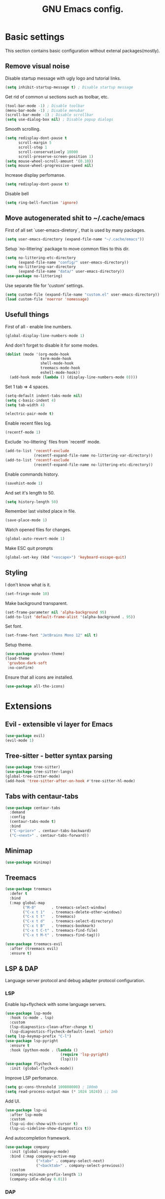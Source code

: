 #+TITLE: GNU Emacs config.

* Basic settings

This section contains basic configuration without extenal packages(mostly).

** Remove visual noise

Disable startup message with ugly logo and tutorial links.

#+begin_src emacs-lisp
  (setq inhibit-startup-message t) ; Disable startup message
#+end_src

Get rid of common ui sections such as toolbar, etc.

#+begin_src emacs-lisp
  (tool-bar-mode -1) ; Disable toolbar
  (menu-bar-mode -1) ; Disable menubar
  (scroll-bar-mode -1) ; Disable scrollbar
  (setq use-dialog-box nil) ; Disable popup dialogs
#+end_src

Smooth scrolling.

#+begin_src emacs-lisp
  (setq redisplay-dont-pause t
        scroll-margin 5
        scroll-step 1
        scroll-conservatively 10000
        scroll-preserve-screen-position 1)
  (setq mouse-wheel-scroll-amount '(0.10))
  (setq mouse-wheel-progressive-speed nil)
#+end_src

Increase display perfomanse.

#+begin_src emacs-lisp
  (setq redisplay-dont-pause t)
#+end_src

Disable bell

#+begin_src emacs-lisp
  (setq ring-bell-function 'ignore)
#+end_src

** Move autogenerated shit to ~/.cache/emacs

First of all set `user-emacs-diretory`, that is used by many packages.

#+begin_src emacs-lisp
  (setq user-emacs-directory (expand-file-name "~/.cache/emacs"))
#+end_src

Setup `no-littering` package to move common files to this dir.

#+begin_src emacs-lisp
  (setq no-littering-etc-directory
        (expand-file-name "config/" user-emacs-directory))
  (setq no-littering-var-directory
        (expand-file-name "data/" user-emacs-directory))
  (use-package no-littering)
#+end_src

Use separate file for 'custom' settings.

#+begin_src emacs-lisp
  (setq custom-file (expand-file-name "custom.el" user-emacs-directory))
  (load custom-file 'noerror 'nomessage)
#+end_src

** Usefull things

First of all - enable line numbers.

#+begin_src emacs-lisp
  (global-display-line-numbers-mode 1)
#+end_src

And don't forget to disable it for some modes.

#+begin_src emacs-lisp
  (dolist (mode '(org-mode-hook
                  term-mode-hook
                  shell-mode-hook
                  treemacs-mode-hook
                  eshell-mode-hook))
    (add-hook mode (lambda () (display-line-numbers-mode 0))))
#+end_src

Set 1 tab => 4 spaces.

#+begin_src emacs-lisp
  (setq-default indent-tabs-mode nil)
  (setq c-basic-indent 4)
  (setq tab-width 4)
#+end_src

#+begin_src emacs-lisp
  (electric-pair-mode t)
#+end_src

Enable recent files log.

#+begin_src emacs-lisp
  (recentf-mode 1)
#+end_src

Exclude `no-littering` files from `recentf` mode.

#+begin_src emacs-lisp
  (add-to-list 'recentf-exclude
               (recentf-expand-file-name no-littering-var-directory))
  (add-to-list 'recentf-exclude
               (recentf-expand-file-name no-littering-etc-directory))
#+end_src

Enable commands history.

#+begin_src emacs-lisp
  (savehist-mode 1)
#+end_src

And set it's length to 50.

#+begin_src emacs-lisp
  (setq history-length 50)
#+end_src

Remember last visited place in file.

#+begin_src emacs-lisp
  (save-place-mode 1)
#+end_src

Watch opened files for changes.

#+begin_src emacs-lisp
  (global-auto-revert-mode 1)
#+end_src

Make ESC quit prompts

#+begin_src emacs-lisp
  (global-set-key (kbd "<escape>") 'keyboard-escape-quit)
#+end_src

** Styling

I don't know what is it.

#+begin_src emacs-lisp
  (set-fringe-mode 10)
#+end_src

Make background transparent.

#+begin_src emacs-lisp
  (set-frame-parameter nil 'alpha-background 95)
  (add-to-list 'default-frame-alist '(alpha-background . 95))
#+end_src

Set font.

#+begin_src emacs-lisp
  (set-frame-font "JetBrains Mono 12" nil t)
#+end_src

Setup theme.

#+begin_src emacs-lisp
  (use-package gruvbox-theme)
  (load-theme
   'gruvbox-dark-soft
   :no-confirm)
#+end_src

Ensure that all icons are installed.

#+begin_src emacs-lisp
  (use-package all-the-icons)
#+end_src

* Extensions

** Evil - extensible vi layer for Emacs

#+begin_src emacs-lisp
  (use-package evil)
  (evil-mode 1)
#+end_src

** Tree-sitter - better syntax parsing

#+begin_src emacs-lisp
  (use-package tree-sitter)
  (use-package tree-sitter-langs)
  (global-tree-sitter-mode)
  (add-hook 'tree-sitter-after-on-hook #'tree-sitter-hl-mode)
#+end_src

** Tabs with centaur-tabs

#+begin_src emacs-lisp
  (use-package centaur-tabs
    :demand
    :config
    (centaur-tabs-mode t)
    :bind
    ("C-<prior>" . centaur-tabs-backward)
    ("C-<next>" . centaur-tabs-forward))
#+end_src

** Minimap

#+begin_src emacs-lisp
  (use-package minimap)
#+end_src

** Treemacs

#+begin_src emacs-lisp
  (use-package treemacs
    :defer t
    :bind
    (:map global-map
          ("M-0"       . treemacs-select-window)
          ("C-x t 1"   . treemacs-delete-other-windows)
          ("C-x t t"   . treemacs)
          ("C-x t d"   . treemacs-select-directory)
          ("C-x t B"   . treemacs-bookmark)
          ("C-x t C-t" . treemacs-find-file)
          ("C-x t M-t" . treemacs-find-tag)))

  (use-package treemacs-evil
    :after (treemacs evil)
    :ensure t)
#+end_src

** LSP & DAP

Language server protocol and debug adapter protocol configuration.

*** LSP

Enable lsp+flycheck with some language servers.

#+begin_src emacs-lisp
  (use-package lsp-mode
    :hook (c-mode . lsp)
    :custom
    (lsp-diagnostics-clean-after-change t)
    (lsp-diagnostics-flycheck-default-level 'info))
  (setq lsp-keymap-prefix "C-l")
  (use-package lsp-pyright
    :ensure t
    :hook (python-mode . (lambda ()
                           (require 'lsp-pyright)
                           (lsp))))
  (use-package flycheck
    :init (global-flycheck-mode))
#+end_src

Improve LSP perfomance.

#+begin_src emacs-lisp
  (setq gc-cons-threshold 100000000) ; 100mb
  (setq read-process-output-max (* 1024 1024)) ;; 1mb
#+end_src

Add UI.

#+begin_src emacs-lisp
  (use-package lsp-ui
    :after lsp-mode
    :custom
    (lsp-ui-doc-show-with-cursor t)
    (lsp-ui-sideline-show-diagnostics t))
#+end_src

And autocompletion framework.

#+begin_src emacs-lisp
  (use-package company
    :init (global-company-mode)
    :bind (:map company-active-map
                ("<tab>" . company-select-next)
                ("<backtab>" . company-select-previous))
    :custom
    (company-minimum-prefix-length 1)
    (company-idle-delay 0.01))
#+end_src

*** DAP
